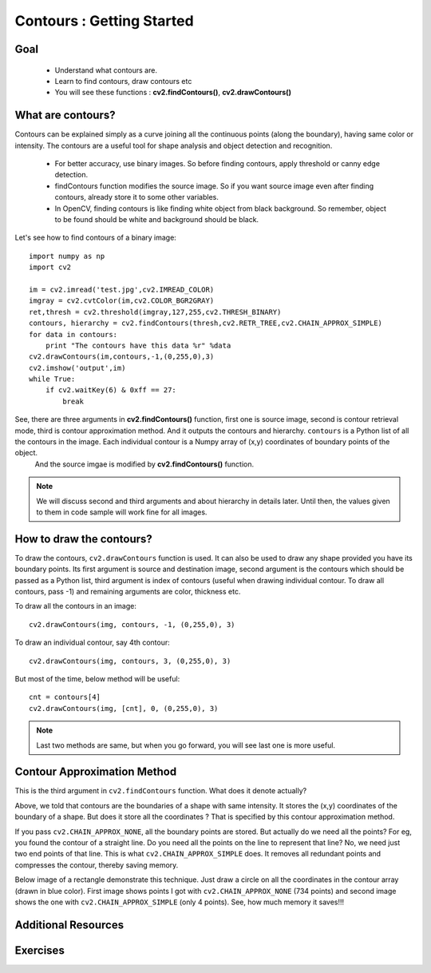 .. _Contours_Getting_Started:

Contours : Getting Started 
****************************

Goal
======

    * Understand what contours are.
    * Learn to find contours, draw contours etc
    * You will see these functions : **cv2.findContours()**, **cv2.drawContours()**
    
What are contours?
===================

Contours can be explained simply as a curve joining all the continuous points (along the boundary), having same color or intensity. The contours are a useful tool for shape analysis and object detection and recognition.

    * For better accuracy, use binary images. So before finding contours, apply threshold or canny edge detection.
    * findContours function modifies the source image. So if you want source image even after finding contours, already store it to some other variables.
    * In OpenCV, finding contours is like finding white object from black background. So remember, object to be found should be white and background should be black.

Let's see how to find contours of a binary image:
::

    import numpy as np
    import cv2
     
    im = cv2.imread('test.jpg',cv2.IMREAD_COLOR)
    imgray = cv2.cvtColor(im,cv2.COLOR_BGR2GRAY)
    ret,thresh = cv2.threshold(imgray,127,255,cv2.THRESH_BINARY)
    contours, hierarchy = cv2.findContours(thresh,cv2.RETR_TREE,cv2.CHAIN_APPROX_SIMPLE)
    for data in contours:
        print "The contours have this data %r" %data
    cv2.drawContours(im,contours,-1,(0,255,0),3)
    cv2.imshow('output',im)
    while True:
        if cv2.waitKey(6) & 0xff == 27:
            break
.. image:: images/output.jpg  
         :alt: Contour Demo
         :align: center
         
See, there are three arguments in **cv2.findContours()** function, first one is source image, second is contour retrieval mode, third is contour approximation method. And it outputs the contours and hierarchy. ``contours`` is a Python list of all the contours in the image. Each individual contour is a Numpy array of (x,y) coordinates of boundary points of the object.
    And the source imgae is modified by **cv2.findContours()** function.

.. note:: We will discuss second and third arguments and about hierarchy in details later. Until then, the values given to them in code sample will work fine for all images. 


How to draw the contours?
===========================

To draw the contours, ``cv2.drawContours`` function is used. It can also be used to draw any shape provided you have its boundary points. Its first argument is source and destination image, second argument is the contours which should be passed as a Python list, third argument is index of contours (useful when drawing individual contour. To draw all contours, pass -1) and remaining arguments are color, thickness etc.

To draw all the contours in an image:
::

    cv2.drawContours(img, contours, -1, (0,255,0), 3)
    
To draw an individual contour, say 4th contour:
::
    
    cv2.drawContours(img, contours, 3, (0,255,0), 3)

But most of the time, below method will be useful:
::

    cnt = contours[4]
    cv2.drawContours(img, [cnt], 0, (0,255,0), 3)
    
.. note:: Last two methods are same, but when you go forward, you will see last one is more useful.

Contour Approximation Method
================================

This is the third argument in ``cv2.findContours`` function. What does it denote actually?

Above, we told that contours are the boundaries of a shape with same intensity. It stores the (x,y) coordinates of the boundary of a shape. But does it store all the coordinates ? That is specified by this contour approximation method. 

If you pass ``cv2.CHAIN_APPROX_NONE``, all the boundary points are stored. But actually do we need all the points? For eg, you found the contour of a straight line. Do you need all the points on the line to represent that line? No, we need just two end points of that line. This is what ``cv2.CHAIN_APPROX_SIMPLE`` does. It removes all redundant points and compresses the contour, thereby saving memory.

Below image of a rectangle demonstrate this technique. Just draw a circle on all the coordinates in the contour array (drawn in blue color). First image shows points I got with ``cv2.CHAIN_APPROX_NONE`` (734 points) and second image shows the one with ``cv2.CHAIN_APPROX_SIMPLE`` (only 4 points). See, how much memory it saves!!!

     .. image:: images/none.jpg  
              :alt: Contour Retrieval Method
              :align: center

Additional Resources
========================

Exercises
=============
